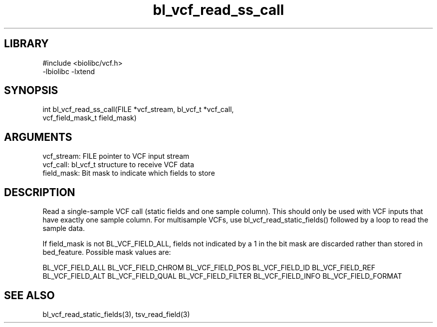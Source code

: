 \" Generated by c2man from bl_vcf_read_ss_call.c
.TH bl_vcf_read_ss_call 3

.SH LIBRARY
\" Indicate #includes, library name, -L and -l flags
.nf
.na
#include <biolibc/vcf.h>
-lbiolibc -lxtend
.ad
.fi

\" Convention:
\" Underline anything that is typed verbatim - commands, etc.
.SH SYNOPSIS
.PP
.nf 
.na
int     bl_vcf_read_ss_call(FILE *vcf_stream, bl_vcf_t *vcf_call,
vcf_field_mask_t field_mask)
.ad
.fi

.SH ARGUMENTS
.nf
.na
vcf_stream: FILE pointer to VCF input stream
vcf_call:   bl_vcf_t structure to receive VCF data
field_mask: Bit mask to indicate which fields to store
.ad
.fi

.SH DESCRIPTION

Read a single-sample VCF call (static fields and one sample column).
This should only be used with VCF inputs that have exactly one
sample column.  For multisample VCFs, use bl_vcf_read_static_fields()
followed by a loop to read the sample data.

If field_mask is not BL_VCF_FIELD_ALL, fields not indicated by a 1
in the bit mask are discarded rather than stored in bed_feature.
Possible mask values are:

BL_VCF_FIELD_ALL
BL_VCF_FIELD_CHROM
BL_VCF_FIELD_POS
BL_VCF_FIELD_ID
BL_VCF_FIELD_REF
BL_VCF_FIELD_ALT
BL_VCF_FIELD_QUAL
BL_VCF_FIELD_FILTER
BL_VCF_FIELD_INFO
BL_VCF_FIELD_FORMAT

.SH SEE ALSO

bl_vcf_read_static_fields(3), tsv_read_field(3)

